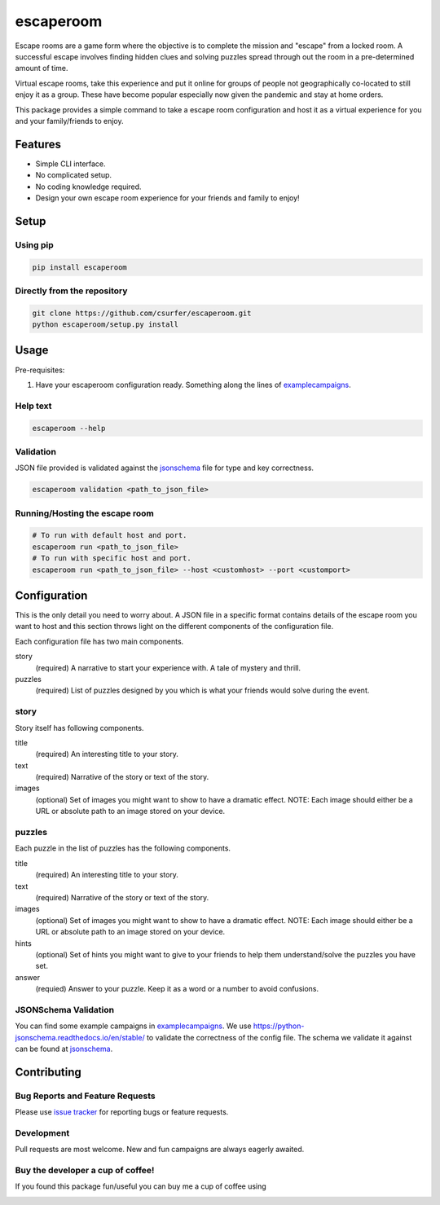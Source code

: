 escaperoom
==========

|pypiv| |pyv| |Licence| |Thanks|

Escape rooms are a game form where the objective is to complete the mission and "escape"
from a locked room. A successful escape involves finding hidden clues and solving puzzles
spread through out the room in a pre-determined amount of time.

Virtual escape rooms, take this experience and put it online for groups of people not
geographically co-located to still enjoy it as a group. These have become popular
especially now given the pandemic and stay at home orders.

This package provides a simple command to take a escape room configuration and host it
as a virtual experience for you and your family/friends to enjoy.

Features
--------

* Simple CLI interface.

* No complicated setup.

* No coding knowledge required.

* Design your own escape room experience for your friends and family to enjoy!

Setup
-----

Using pip
~~~~~~~~~

.. code:: bash

    pip install escaperoom

Directly from the repository
~~~~~~~~~~~~~~~~~~~~~~~~~~~~

.. code:: bash

    git clone https://github.com/csurfer/escaperoom.git
    python escaperoom/setup.py install

Usage
-----

Pre-requisites:

1. Have your escaperoom configuration ready. Something along the lines of `examplecampaigns`_.

Help text
~~~~~~~~~

.. code:: bash

    escaperoom --help

Validation
~~~~~~~~~~

JSON file provided is validated against the `jsonschema`_ file for type and key correctness.

.. code:: bash

    escaperoom validation <path_to_json_file>

Running/Hosting the escape room
~~~~~~~~~~~~~~~~~~~~~~~~~~~~~~~

.. code:: bash

    # To run with default host and port.
    escaperoom run <path_to_json_file>
    # To run with specific host and port.
    escaperoom run <path_to_json_file> --host <customhost> --port <customport>

Configuration
-------------

This is the only detail you need to worry about. A JSON file in a specific format contains
details of the escape room you want to host and this section throws light on the different
components of the configuration file.

Each configuration file has two main components.

story
  (required) A narrative to start your experience with. A tale of mystery and thrill.

puzzles
  (required) List of puzzles designed by you which is what your friends would solve during the event.

story
~~~~~

Story itself has following components.

title
  (required) An interesting title to your story.

text
  (required) Narrative of the story or text of the story.

images
  (optional) Set of images you might want to show to have a dramatic effect. NOTE: Each image should either
  be a URL or absolute path to an image stored on your device.

puzzles
~~~~~~~

Each puzzle in the list of puzzles has the following components.

title
  (required) An interesting title to your story.

text
  (required) Narrative of the story or text of the story.

images
  (optional) Set of images you might want to show to have a dramatic effect. NOTE: Each image should either
  be a URL or absolute path to an image stored on your device.

hints
  (optional) Set of hints you might want to give to your friends to help them understand/solve the
  puzzles you have set.

answer
  (requied) Answer to your puzzle. Keep it as a word or a number to avoid confusions.

JSONSchema Validation
~~~~~~~~~~~~~~~~~~~~~

You can find some example campaigns in `examplecampaigns`_. We use https://python-jsonschema.readthedocs.io/en/stable/
to validate the correctness of the config file. The schema we validate it against can be found at `jsonschema`_.


Contributing
------------

Bug Reports and Feature Requests
~~~~~~~~~~~~~~~~~~~~~~~~~~~~~~~~

Please use `issue tracker`_ for reporting bugs or feature requests.

Development
~~~~~~~~~~~

Pull requests are most welcome. New and fun campaigns are always eagerly awaited.


Buy the developer a cup of coffee!
~~~~~~~~~~~~~~~~~~~~~~~~~~~~~~~~~~

If you found this package fun/useful you can buy me a cup of coffee using

|Donate|

.. |Donate| image:: https://www.paypalobjects.com/webstatic/en_US/i/btn/png/silver-pill-paypal-44px.png
   :target: https://www.paypal.com/cgi-bin/webscr?cmd=_donations&business=3BSBW7D45C4YN&lc=US&currency_code=USD&bn=PP%2dDonationsBF%3abtn_donate_SM%2egif%3aNonHosted

.. |Thanks| image:: https://img.shields.io/badge/Say%20Thanks-!-1EAEDB.svg
   :target: https://saythanks.io/to/csurfer

.. _issue tracker: https://github.com/csurfer/escaperoom/issues

.. |Licence| image:: https://img.shields.io/badge/license-MIT-blue.svg
   :target: https://raw.githubusercontent.com/csurfer/escaperoom/master/LICENSE

.. |pypiv| image:: https://img.shields.io/pypi/v/escaperoom.svg
   :target: https://pypi.python.org/pypi/escaperoom

.. |pyv| image:: https://img.shields.io/pypi/pyversions/escaperoom.svg
   :target: https://pypi.python.org/pypi/escaperoom

.. _examplecampaigns: https://github.com/csurfer/escaperoom/tree/main/escaperoom/example_campaigns

.. _jsonschema: https://github.com/csurfer/escaperoom/blob/main/escaperoom/config.schema
